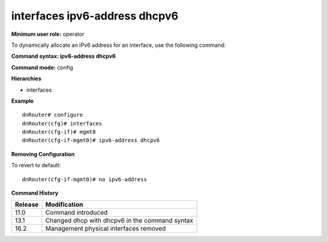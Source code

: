 interfaces ipv6-address dhcpv6
------------------------------

**Minimum user role:** operator

To dynamically allocate an IPv6 address for an interface, use the following command:

**Command syntax: ipv6-address dhcpv6**

**Command mode:** config

**Hierarchies**

- interfaces

**Example**
::

    dnRouter# configure
    dnRouter(cfg)# interfaces
    dnRouter(cfg-if)# mgmt0
    dnRouter(cfg-if-mgmt0)# ipv6-address dhcpv6


**Removing Configuration**

To revert to default:
::

    dnRouter(cfg-if-mgmt0)# no ipv6-address

**Command History**

+---------+------------------------------------------------+
| Release | Modification                                   |
+=========+================================================+
| 11.0    | Command introduced                             |
+---------+------------------------------------------------+
| 13.1    | Changed dhcp with dhcpv6 in the command syntax |
+---------+------------------------------------------------+
| 16.2    | Management physical interfaces removed         |
+---------+------------------------------------------------+
